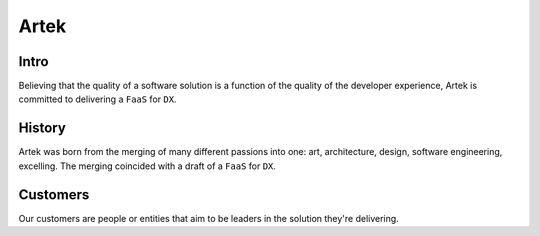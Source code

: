 =====
Artek
=====

Intro
-----

Believing that the quality of a software solution is a function of the quality of the developer experience, Artek is committed to delivering a ``FaaS`` for ``DX``.

History
-------

Artek was born from the merging of many different passions into one: art, architecture, design, software engineering, excelling. The merging coincided with a draft of a ``FaaS`` for ``DX``.


Customers
---------

Our customers are people or entities that aim to be leaders in the solution they're delivering.
